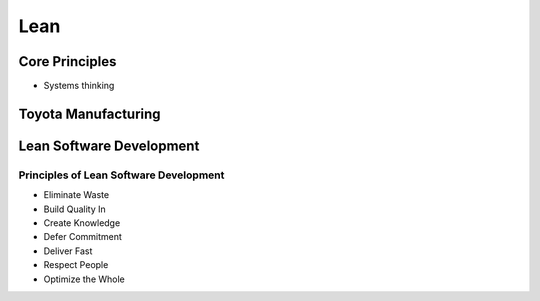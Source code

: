 Lean
****



Core Principles
===============

- Systems thinking

Toyota Manufacturing
====================

Lean Software Development
=========================

Principles of Lean Software Development
---------------------------------------

- Eliminate Waste
- Build Quality In
- Create Knowledge
- Defer Commitment
- Deliver Fast
- Respect People
- Optimize the Whole